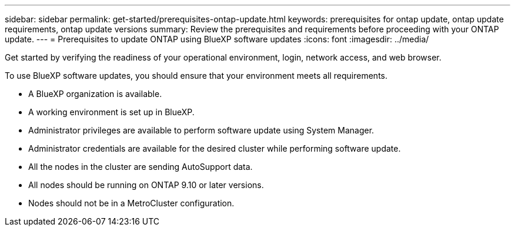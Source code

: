 ---
sidebar: sidebar
permalink: get-started/prerequisites-ontap-update.html
keywords: prerequisites for ontap update, ontap update requirements, ontap update versions
summary: Review the prerequisites and requirements before proceeding with your ONTAP update.
---
= Prerequisites to update ONTAP using BlueXP software updates
:icons: font
:imagesdir: ../media/

[.lead]
Get started by verifying the readiness of your operational environment, login, network access, and web browser.

To use BlueXP software updates, you should ensure that your environment meets all requirements.

* A BlueXP organization is available.
* A working environment is set up in BlueXP.
* Administrator privileges are available to perform software update using System Manager.
* Administrator credentials are available for the desired cluster while performing software update. 
* All the nodes in the cluster are sending AutoSupport data.
* All nodes should be running on ONTAP 9.10 or later versions.
* Nodes should not be in a MetroCluster configuration. 